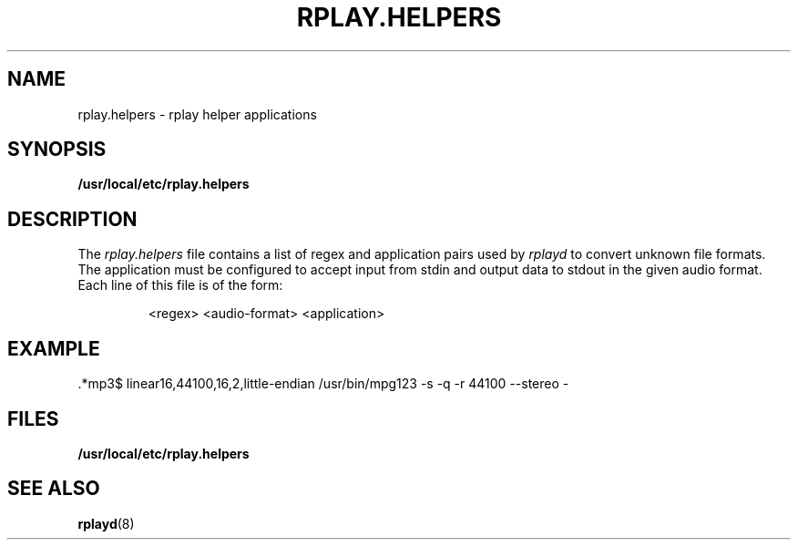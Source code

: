 .TH RPLAY.HELPERS 5 06/22/98
.SH NAME
rplay.helpers \- rplay helper applications
.SH SYNOPSIS
.B /usr/local/etc/rplay.helpers
.SH DESCRIPTION
The
.I rplay.helpers
file contains a list of regex and application pairs used by
.I rplayd
to convert unknown file formats.  The application must be configured
to accept input from stdin and output data to stdout in the given
audio format.
Each line of this file is of the form:
.IP
<regex> <audio-format> <application>
.SH EXAMPLE
 .*mp3$  linear16,44100,16,2,little-endian  /usr/bin/mpg123 -s -q -r 44100 --stereo -
.SH FILES
.B /usr/local/etc/rplay.helpers
.SH "SEE ALSO"
.BR rplayd (8)
